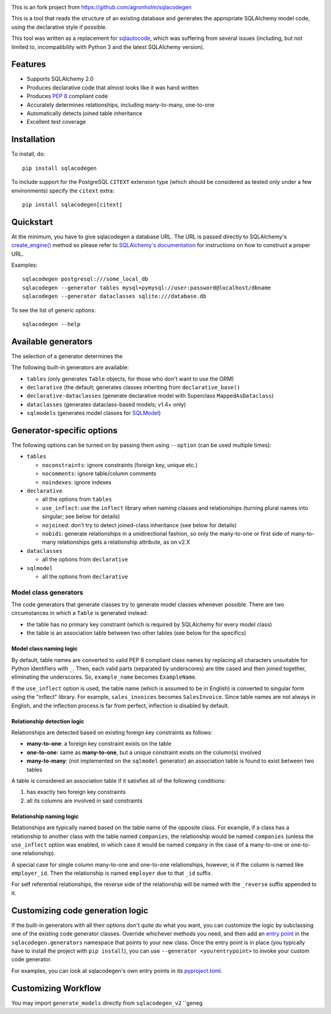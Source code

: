 .. image:: https://github.com/agronholm/sqlacodegen/actions/workflows/test.yml/badge.svg
  :target: https://github.com/agronholm/sqlacodegen/actions/workflows/test.yml
  :alt: Build Status
.. image:: https://coveralls.io/repos/github/agronholm/sqlacodegen/badge.svg?branch=master
  :target: https://coveralls.io/github/agronholm/sqlacodegen?branch=master
  :alt: Code Coverage

This is an fork project from https://github.com/agronholm/sqlacodegen

This is a tool that reads the structure of an existing database and generates the
appropriate SQLAlchemy model code, using the declarative style if possible.

This tool was written as a replacement for `sqlautocode`_, which was suffering from
several issues (including, but not limited to, incompatibility with Python 3 and the
latest SQLAlchemy version).

.. _sqlautocode: http://code.google.com/p/sqlautocode/


Features
========

* Supports SQLAlchemy 2.0
* Produces declarative code that almost looks like it was hand written
* Produces `PEP 8`_ compliant code
* Accurately determines relationships, including many-to-many, one-to-one
* Automatically detects joined table inheritance
* Excellent test coverage

.. _PEP 8: http://www.python.org/dev/peps/pep-0008/


Installation
============

To install, do::

    pip install sqlacodegen

To include support for the PostgreSQL ``CITEXT`` extension type (which should be
considered as tested only under a few environments) specify the ``citext`` extra::

    pip install sqlacodegen[citext]


Quickstart
==========

At the minimum, you have to give sqlacodegen a database URL. The URL is passed directly
to SQLAlchemy's `create_engine()`_ method so please refer to
`SQLAlchemy's documentation`_ for instructions on how to construct a proper URL.

Examples::

    sqlacodegen postgresql:///some_local_db
    sqlacodegen --generator tables mysql+pymysql://user:password@localhost/dbname
    sqlacodegen --generator dataclasses sqlite:///database.db

To see the list of generic options::

    sqlacodegen --help

.. _create_engine(): http://docs.sqlalchemy.org/en/latest/core/engines.html#sqlalchemy.create_engine
.. _SQLAlchemy's documentation: http://docs.sqlalchemy.org/en/latest/core/engines.html

Available generators
====================

The selection of a generator determines the

The following built-in generators are available:

* ``tables`` (only generates ``Table`` objects, for those who don't want to use the ORM)
* ``declarative`` (the default; generates classes inheriting from ``declarative_base()``
* ``declarative-dataclasses`` (generate declarative model with Superclass ``MappedAsDataclass``)
* ``dataclasses`` (generates dataclass-based models; v1.4+ only)
* ``sqlmodels`` (generates model classes for SQLModel_)

.. _SQLModel: https://sqlmodel.tiangolo.com/

Generator-specific options
==========================

The following options can be turned on by passing them using ``--option`` (can be used
multiple times):

* ``tables``

  * ``noconstraints``: ignore constraints (foreign key, unique etc.)
  * ``nocomments``: ignore table/column comments
  * ``noindexes``: ignore indexes

* ``declarative``

  * all the options from ``tables``
  * ``use_inflect``: use the ``inflect`` library when naming classes and relationships
    (turning plural names into singular; see below for details)
  * ``nojoined``: don't try to detect joined-class inheritance (see below for details)
  * ``nobidi``: generate relationships in a unidirectional fashion, so only the
    many-to-one or first side of many-to-many relationships gets a relationship
    attribute, as on v2.X

* ``dataclasses``

  * all the options from ``declarative``

* ``sqlmodel``

  * all the options from ``declarative``

Model class generators
----------------------

The code generators that generate classes try to generate model classes whenever
possible. There are two circumstances in which a ``Table`` is generated instead:

* the table has no primary key constraint (which is required by SQLAlchemy for every
  model class)
* the table is an association table between two other tables (see below for the
  specifics)

Model class naming logic
++++++++++++++++++++++++

By default, table names are converted to valid PEP 8 compliant class names by replacing
all characters unsuitable for Python identifiers with ``_``. Then, each valid parts
(separated by underscores) are title cased and then joined together, eliminating the
underscores. So, ``example_name`` becomes ``ExampleName``.

If the ``use_inflect`` option is used, the table name (which is assumed to be in
English) is converted to singular form using the "inflect" library. For example,
``sales_invoices`` becomes ``SalesInvoice``. Since table names are not always in
English, and the inflection process is far from perfect, inflection is disabled by
default.

Relationship detection logic
++++++++++++++++++++++++++++

Relationships are detected based on existing foreign key constraints as follows:

* **many-to-one**: a foreign key constraint exists on the table
* **one-to-one**: same as **many-to-one**, but a unique constraint exists on the
  column(s) involved
* **many-to-many**: (not implemented on the ``sqlmodel`` generator) an association table
  is found to exist between two tables

A table is considered an association table if it satisfies all of the following
conditions:

#. has exactly two foreign key constraints
#. all its columns are involved in said constraints

Relationship naming logic
+++++++++++++++++++++++++

Relationships are typically named based on the table name of the opposite class.
For example, if a class has a relationship to another class with the table named
``companies``, the relationship would be named ``companies`` (unless the ``use_inflect``
option was enabled, in which case it would be named ``company`` in the case of a
many-to-one or one-to-one relationship).

A special case for single column many-to-one and one-to-one relationships, however, is
if the column is named like ``employer_id``. Then the relationship is named ``employer``
due to that ``_id`` suffix.

For self referential relationships, the reverse side of the relationship will be named
with the ``_reverse`` suffix appended to it.

Customizing code generation logic
=================================

If the built-in generators with all their options don't quite do what you want, you can
customize the logic by subclassing one of the existing code generator classes. Override
whichever methods you need, and then add an `entry point`_ in the
``sqlacodegen.generators`` namespace that points to your new class. Once the entry point
is in place (you typically have to install the project with ``pip install``), you can
use ``--generator <yourentrypoint>`` to invoke your custom code generator.

For examples, you can look at sqlacodegen's own entry points in its `pyproject.toml`_.

.. _entry point: https://setuptools.readthedocs.io/en/latest/userguide/entry_point.html
.. _pyproject.toml: https://github.com/agronholm/sqlacodegen/blob/master/pyproject.toml

Customizing Workflow
=================================
You may import ``generate_models`` directly from  ``sqlacodegen_v2``
``geneg